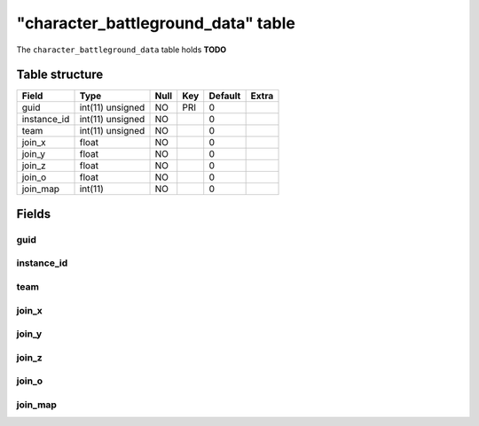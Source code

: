 .. _db-character-character-battleground-data:

=====================================
"character\_battleground\_data" table
=====================================

The ``character_battleground_data`` table holds **TODO**

Table structure
---------------

+----------------+--------------------+--------+-------+-----------+---------+
| Field          | Type               | Null   | Key   | Default   | Extra   |
+================+====================+========+=======+===========+=========+
| guid           | int(11) unsigned   | NO     | PRI   | 0         |         |
+----------------+--------------------+--------+-------+-----------+---------+
| instance\_id   | int(11) unsigned   | NO     |       | 0         |         |
+----------------+--------------------+--------+-------+-----------+---------+
| team           | int(11) unsigned   | NO     |       | 0         |         |
+----------------+--------------------+--------+-------+-----------+---------+
| join\_x        | float              | NO     |       | 0         |         |
+----------------+--------------------+--------+-------+-----------+---------+
| join\_y        | float              | NO     |       | 0         |         |
+----------------+--------------------+--------+-------+-----------+---------+
| join\_z        | float              | NO     |       | 0         |         |
+----------------+--------------------+--------+-------+-----------+---------+
| join\_o        | float              | NO     |       | 0         |         |
+----------------+--------------------+--------+-------+-----------+---------+
| join\_map      | int(11)            | NO     |       | 0         |         |
+----------------+--------------------+--------+-------+-----------+---------+

Fields
------

guid
~~~~

instance\_id
~~~~~~~~~~~~

team
~~~~

join\_x
~~~~~~~

join\_y
~~~~~~~

join\_z
~~~~~~~

join\_o
~~~~~~~

join\_map
~~~~~~~~~
